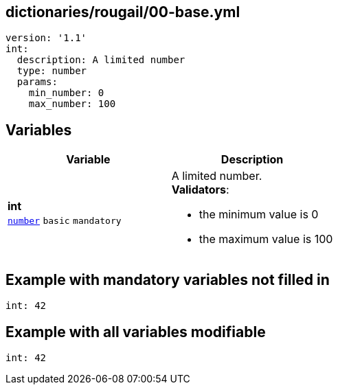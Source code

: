 == dictionaries/rougail/00-base.yml

[,yaml]
----
version: '1.1'
int:
  description: A limited number
  type: number
  params:
    min_number: 0
    max_number: 100
----
== Variables

[cols="105a,105a",options="header"]
|====
| Variable                                                                                                | Description                                                                                             
| 
**int** +
`https://rougail.readthedocs.io/en/latest/variable.html#variables-types[number]` `basic` `mandatory`                                                                                                         | 
A limited number. +
**Validators**:

* the minimum value is 0
* the maximum value is 100                                                                                                         
|====


== Example with mandatory variables not filled in

[,yaml]
----
int: 42
----
== Example with all variables modifiable

[,yaml]
----
int: 42
----
